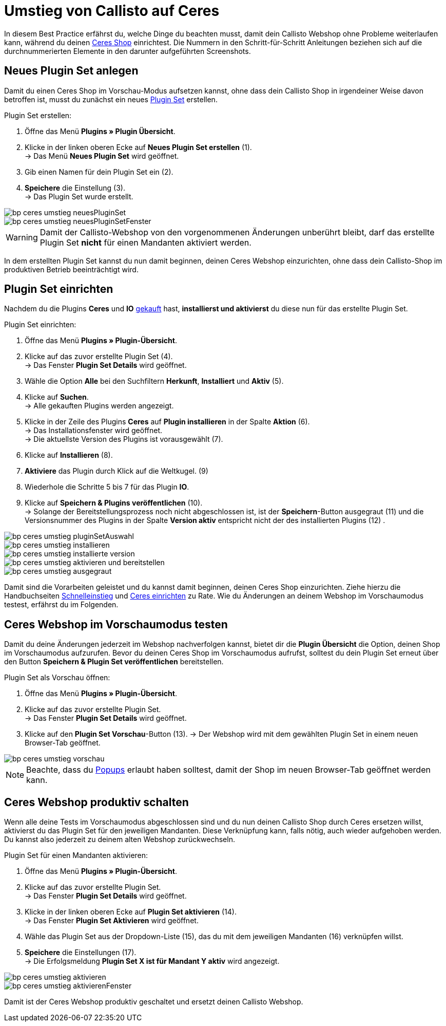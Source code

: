 = Umstieg von Callisto auf Ceres
:lang: de
:keywords: Webshop, Mandant, Standard, Ceres, Plugin, Callisto, Ceres, Umstieg, Umzug, HowTo, Produktiv, Einrichtung, Plugin Sets
:position: 50

In diesem Best Practice erfährst du, welche Dinge du beachten musst, damit dein Callisto Webshop ohne Probleme weiterlaufen kann, während du deinen <<omni-channel/online-shop/ceres-einrichten#, Ceres Shop>> einrichtest.
Die Nummern in den Schritt-für-Schritt Anleitungen beziehen sich auf die durchnummerierten Elemente in den darunter aufgeführten Screenshots.

== Neues Plugin Set anlegen

Damit du einen Ceres Shop im Vorschau-Modus aufsetzen kannst, ohne dass dein Callisto Shop in irgendeiner Weise davon betroffen ist, musst du zunächst ein neues <<basics/erste-schritte/plugins#30, Plugin Set>> erstellen.

[.instruction]
Plugin Set erstellen:

. Öffne das Menü *Plugins » Plugin Übersicht*.
. Klicke in der linken oberen Ecke auf *Neues Plugin Set erstellen* (1). +
→ Das Menü *Neues Plugin Set* wird geöffnet.
. Gib einen Namen für dein Plugin Set ein (2).
. *Speichere* die Einstellung (3). +
→ Das Plugin Set wurde erstellt.

image::_best-practices/omni-channel/online-shop/assets/bp-ceres-umstieg-neuesPluginSet.png[]
image::_best-practices/omni-channel/online-shop/assets/bp-ceres-umstieg-neuesPluginSetFenster.png[]

[WARNING]
====
Damit der Callisto-Webshop von den vorgenommenen Änderungen unberührt bleibt, darf das erstellte Plugin Set *nicht* für einen Mandanten aktiviert werden.
====

In dem erstellten Plugin Set kannst du nun damit beginnen, deinen Ceres Webshop einzurichten, ohne dass dein Callisto-Shop im produktiven Betrieb beeinträchtigt wird.

== Plugin Set einrichten

Nachdem du die Plugins *Ceres* und *IO* link:https://marketplace.plentymarkets.com/plugins/templates[gekauft^] hast, *installierst und aktivierst* du diese nun für das erstellte Plugin Set.

[.instruction]
Plugin Set einrichten:

. Öffne das Menü *Plugins » Plugin-Übersicht*.
. Klicke auf das zuvor erstellte Plugin Set (4). +
→ Das Fenster *Plugin Set Details* wird geöffnet.
. Wähle die Option *Alle* bei den Suchfiltern *Herkunft*, *Installiert* und *Aktiv* (5).
. Klicke auf *Suchen*. +
→ Alle gekauften Plugins werden angezeigt.
. Klicke in der Zeile des Plugins *Ceres* auf *Plugin installieren* in der Spalte *Aktion* (6). +
→ Das Installationsfenster wird geöffnet. +
→ Die aktuellste Version des Plugins ist vorausgewählt (7).
. Klicke auf *Installieren* (8).
. *Aktiviere* das Plugin durch Klick auf die Weltkugel. (9)
. Wiederhole die Schritte 5 bis 7 für das Plugin *IO*.
. Klicke auf *Speichern & Plugins veröffentlichen* (10). +
→ Solange der Bereitstellungsprozess noch nicht abgeschlossen ist, ist der *Speichern*-Button ausgegraut (11) und die Versionsnummer des Plugins in der Spalte *Version aktiv* entspricht nicht der des installierten Plugins (12) .


image::_best-practices/omni-channel/online-shop/assets/bp-ceres-umstieg-pluginSetAuswahl.png[]
image::_best-practices/omni-channel/online-shop/assets/bp-ceres-umstieg-installieren.png[]
image::_best-practices/omni-channel/online-shop/assets/bp-ceres-umstieg-installierte-version.png[]
image::_best-practices/omni-channel/online-shop/assets/bp-ceres-umstieg-aktivieren-und-bereitstellen.png[]
image::_best-practices/omni-channel/online-shop/assets/bp-ceres-umstieg-ausgegraut.png[]

Damit sind die Vorarbeiten geleistet und du kannst damit beginnen, deinen Ceres Shop einzurichten. Ziehe hierzu die Handbuchseiten <<basics/erste-schritte/schnelleinstieg#570, Schnelleinstieg>> und <<omni-channel/online-shop/ceres-einrichten#20, Ceres einrichten>> zu Rate.
Wie du Änderungen an deinem Webshop im Vorschaumodus testest, erfährst du im Folgenden.

== Ceres Webshop im Vorschaumodus testen

Damit du deine Änderungen jederzeit im Webshop nachverfolgen kannst, bietet dir die *Plugin Übersicht* die Option, deinen Shop im Vorschaumodus aufzurufen.
Bevor du deinen Ceres Shop im Vorschaumodus aufrufst, solltest du dein Plugin Set erneut über den Button *Speichern & Plugin Set veröffentlichen* bereitstellen.

[.instruction]
Plugin Set als Vorschau öffnen:

. Öffne das Menü *Plugins » Plugin-Übersicht*.
. Klicke auf das zuvor erstellte Plugin Set. +
→ Das Fenster *Plugin Set Details* wird geöffnet.
. Klicke auf den *Plugin Set Vorschau*-Button (13).
→ Der Webshop wird mit dem gewählten Plugin Set in einem neuen Browser-Tab geöffnet.

image::_best-practices/omni-channel/online-shop/assets/bp-ceres-umstieg-vorschau.png[]

[NOTE]
====
Beachte, dass du <<basics/erste-schritte/schnelleinstieg#70, Popups>> erlaubt haben solltest, damit der Shop im neuen Browser-Tab geöffnet werden kann.
====

== Ceres Webshop produktiv schalten

Wenn alle deine Tests im Vorschaumodus abgeschlossen sind und du nun deinen Callisto Shop durch Ceres ersetzen willst, aktivierst du das Plugin Set für den jeweiligen Mandanten. Diese Verknüpfung kann, falls nötig, auch wieder aufgehoben werden. Du kannst also jederzeit zu deinem alten Webshop zurückwechseln.

[.instruction]
Plugin Set für einen Mandanten aktivieren:

. Öffne das Menü *Plugins » Plugin-Übersicht*.
. Klicke auf das zuvor erstellte Plugin Set. +
→ Das Fenster *Plugin Set Details* wird geöffnet.
. Klicke in der linken oberen Ecke auf *Plugin Set aktivieren* (14). +
→ Das Fenster *Plugin Set Aktivieren* wird geöffnet.
. Wähle das Plugin Set aus der Dropdown-Liste (15), das du mit dem jeweiligen Mandanten (16) verknüpfen willst.
. *Speichere* die Einstellungen (17). +
→ Die Erfolgsmeldung *Plugin Set X ist für Mandant Y aktiv* wird angezeigt.

image::_best-practices/omni-channel/online-shop/assets/bp-ceres-umstieg-aktivieren.png[]
image::_best-practices/omni-channel/online-shop/assets/bp-ceres-umstieg-aktivierenFenster.png[]

Damit ist der Ceres Webshop produktiv geschaltet und ersetzt deinen Callisto Webshop.
